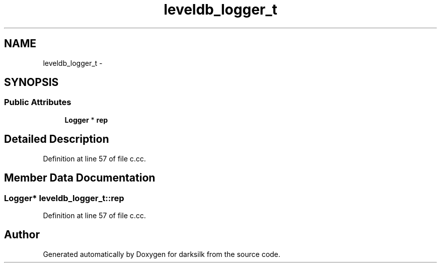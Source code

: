 .TH "leveldb_logger_t" 3 "Wed Feb 10 2016" "Version 1.0.0.0" "darksilk" \" -*- nroff -*-
.ad l
.nh
.SH NAME
leveldb_logger_t \- 
.SH SYNOPSIS
.br
.PP
.SS "Public Attributes"

.in +1c
.ti -1c
.RI "\fBLogger\fP * \fBrep\fP"
.br
.in -1c
.SH "Detailed Description"
.PP 
Definition at line 57 of file c\&.cc\&.
.SH "Member Data Documentation"
.PP 
.SS "\fBLogger\fP* leveldb_logger_t::rep"

.PP
Definition at line 57 of file c\&.cc\&.

.SH "Author"
.PP 
Generated automatically by Doxygen for darksilk from the source code\&.
